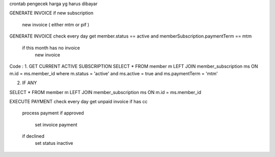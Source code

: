 crontab pengecek harga yg harus dibayar


GENERATE INVOICE
if new subscription
	new invoice ( either mtm or pif )


GENERATE INVOICE
check every day
get member.status == active and memberSubscription.paymentTerm == mtm
	if this month has no invoice
		new invoice


Code :
1. GET CURRENT ACTIVE SUBSCRIPTION
SELECT * 
FROM member m 
LEFT JOIN member_subscription ms ON m.id = ms.member_id
where 
m.status = 'active'
and ms.active = true
and ms.paymentTerm = 'mtm'

2. IF ANY 

SELECT * 
FROM member m 
LEFT JOIN member_subscription ms ON m.id = ms.member_id




EXECUTE PAYMENT
check every day
get unpaid invoice
if has cc
	process payment
	if approved
		set invoice payment
	if declined
		set status inactive